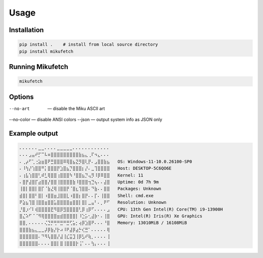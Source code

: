 Usage
=====

Installation
------------

.. code-block:: bash

    pip install .    # install from local source directory
    pip install mikufetch

Running Mikufetch
-----------------

.. code-block:: bash

    mikufetch

Options
-------

--no-art   — disable the Miku ASCII art
--no-color — disable ANSI colors
--json     — output system info as JSON only

Example output
--------------

.. code-block:: text

    ⠄⠄⠄⠄⠄⠄⣀⣀⠄⠄⠄⠄⣀⣀⣀⣀⣀⠄⠄⠄⠄⠄⠄⠄⠄⠄⠄⠄⠄
    ⠄⠄⠄⣠⣤⠞⡋⠉⠧⠶⣿⣿⣿⣿⣿⣿⣿⣿⣿⣷⣦⣄⢀⠏⠲⣄⠄⠄⠄
    ⠄⢀⡴⠋⢁⢐⣵⣶⣿⠟⣛⣿⣿⣿⠿⢿⣿⣦⣝⡻⣿⢇⡟⠄⣠⣿⣿⣷⣦   OS: Windows-11-10.0.26100-SP0
    ⠄⠸⢳⡜⢱⣿⣿⠛⡅⣿⣿⣿⡟⣱⣿⣦⡙⣿⣿⣿⡆⡜⠄⣀⢹⣿⣿⣿⣿   Host: DESKTOP-5C6QO6E
    ⠄⢰⣧⢱⣿⣿⢃⠾⣃⢿⣿⣿⢰⣿⣿⣿⠳⠘⣿⣿⣦⡙⢤⡻⠸⡿⠿⣿⣿   Kernel: 11
    ⠄⣿⡟⣼⣿⡏⣴⣿⣿⡜⣿⣿⢸⣿⣿⣿⣿⣷⠸⣿⣿⣿⢲⣙⢦⠄⠄⣼⣿   Uptime: 0d 7h 9m
    ⢸⣿⡇⣿⣿⡇⣿⡏⠈⣷⣜⢿⢸⣿⣿⡟⠈⣿⣆⢹⣿⣿⠄⠙⣷⠄⠄⣿⣿   Packages: Unknown
    ⣾⣿⡇⣿⣿⠃⣿⡇⠰⣿⣿⣶⣸⣿⣿⣇⠰⣿⣿⡆⣿⡟⠄⠄⡏⠄⢸⣿⣿   Shell: cmd.exe
    ⠟⣵⣦⢹⣿⢸⣿⣿⣶⣿⣿⣥⣿⣿⣿⣿⣶⣿⣿⡇⣿⡇⣀⣤⠃⠄⡀⠟⠋   Resolution: Unknown
    ⡘⣿⡰⠊⠇⢾⣿⣿⣿⣿⣟⠻⣿⡿⣻⣿⣿⣿⣿⢃⡿⢰⡿⠋⠄⠄⠄⠄⣠   CPU: 13th Gen Intel(R) Core(TM) i9-13900H
    ⣿⣌⠵⠋⠈⠈⠻⢿⣿⣿⣿⣿⣶⣾⣿⣿⣿⣿⡇⠸⣑⡥⢂⣼⡷⠂⠄⢸⣿   GPU: Intel(R) Iris(R) Xe Graphics
    ⣿⣿⡀⠄⠄⠄⠄⠄⢌⣙⡛⢛⠛⣛⠛⣛⢋⣥⡂⢴⡿⣱⣿⠟⠄⠄⠄⠘⣿   Memory: 13010MiB / 16108MiB
    ⣿⣿⣿⣷⣦⣄⣀⣀⡼⡿⣷⡜⡗⠴⠸⠟⣼⡿⣴⡓⢎⣛⠁⠄⠄⠄⠄⠄⢿
    ⣿⣿⣿⣿⣿⣿⠄⠙⠻⢧⣿⣿⡜⣼⢸⣎⣭⣹⢸⡿⣣⠞⢷⡀⠄⠄⠄⠄⢸
    ⣿⣿⣿⣿⣿⣿⠄⠄⠄⠄⣿⣿⡇⣿⢸⣿⣿⣿⡗⢨⠁⠄⠄⢳⡄⠄⠄⠄⢸
